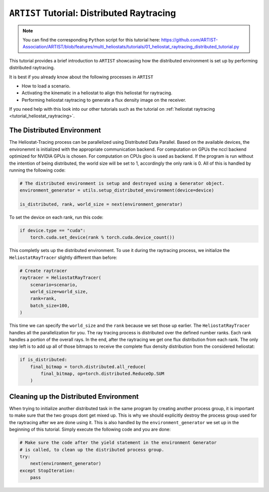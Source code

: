 .. _tutorial_distributed_raytracing:

``ARTIST`` Tutorial: Distributed Raytracing
==========================================

.. note::

    You can find the corresponding ``Python`` script for this tutorial here:
    https://github.com/ARTIST-Association/ARTIST/blob/features/multi_heliostats/tutorials/01_heliostat_raytracing_distributed_tutorial.py

This tutorial provides a brief introduction to ``ARTIST`` showcasing how the distributed environment is set up by performing distributed raytracing.

It is best if you already know about the following processes in ``ARTIST``

- How to load a scenario.
- Activating the kinematic in a heliostat to align this heliostat for raytracing.
- Performing heliostat raytracing to generate a flux density image on the receiver.

If you need help with this look into our other tutorials such as the tutorial on :ref:`heliostat raytracing <tutorial_heliostat_raytracing>`.

The Distributed Environment
---------------------------
The Heliostat-Tracing process can be parallelized using Distributed Data Parallel.
Based on the available devices, the environemnt is initialized with the appropriate communication backend.
For computation on GPUs the nccl backend optimized for NVIDIA GPUs is chosen. For computation on CPUs gloo is used as backend.
If the program is run without the intention of being distributed, the world size will be set to 1, accordingly the only rank is 0.
All of this is handled by running the following code:

.. code-block::

    # The distributed environment is setup and destroyed using a Generator object.
    environment_generator = utils.setup_distributed_environment(device=device)

    is_distributed, rank, world_size = next(environment_generator)

To set the device on each rank, run this code:

.. code-block::

    if device.type == "cuda":
        torch.cuda.set_device(rank % torch.cuda.device_count())

This completly sets up the distributed environment. To use it during the raytracing process, we initialize the
``HeliostatRayTracer`` slightly different than before:

.. code-block::

    # Create raytracer
    raytracer = HeliostatRayTracer(
        scenario=scenario,
        world_size=world_size,
        rank=rank,
        batch_size=100,
    )

This time we can specify the ``world_size`` and the ``rank`` because we set those up earlier.
The ``HeliostatRayTracer`` handles all the parallelization for you. The ray tracing process is distributed over the defined number
ranks. Each rank handles a portion of the overall rays. In the end, after the raytracing we get one flux distribution from each rank.
The only step left is to add up all of those bitmaps to receive the complete flux density distribution from the considered heliostat:

.. code-block::

    if is_distributed:
        final_bitmap = torch.distributed.all_reduce(
            final_bitmap, op=torch.distributed.ReduceOp.SUM
        )

Cleaning up the Distributed Environment
---------------------------------------
When trying to initialize another distributed task in the same program by creating another process group,
it is important to make sure that the two groups dont get mixed up. This is why we should explicitly
destroy the process group used for the raytracing after we are done using it.
This is also handled by the ``environment_generator`` we set up in the beginning of this tutorial.
Simply execute the following code and you are done:

.. code-block::

    # Make sure the code after the yield statement in the environment Generator
    # is called, to clean up the distributed process group.
    try:
        next(environment_generator)
    except StopIteration:
        pass
